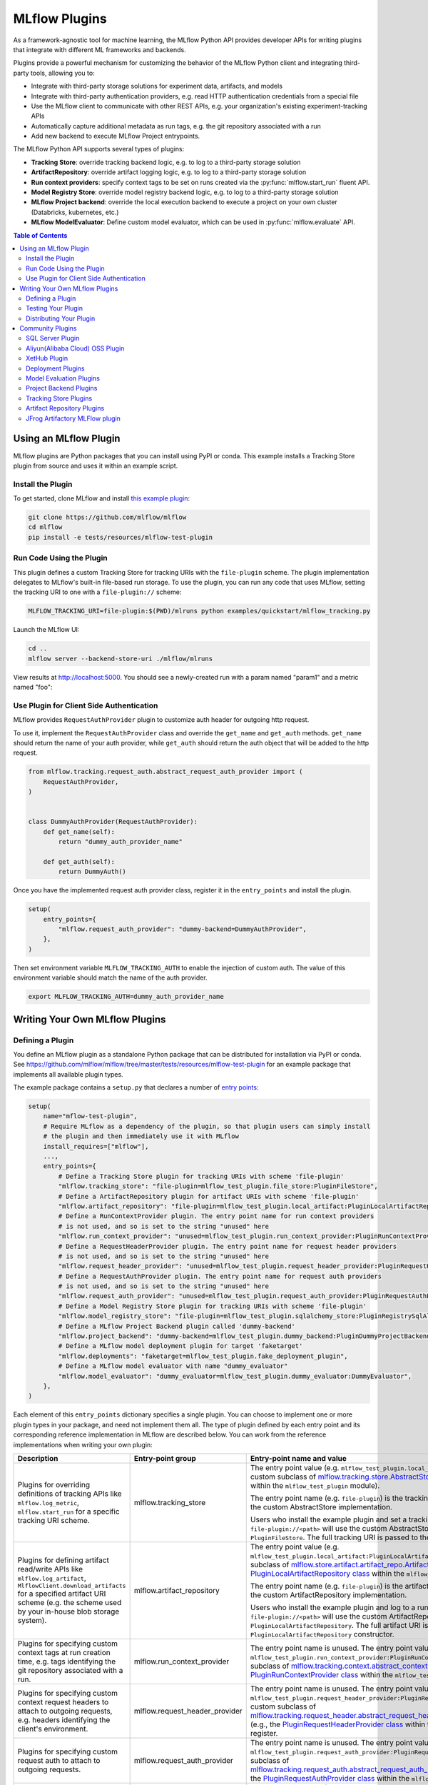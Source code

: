 .. _plugins:

==============
MLflow Plugins
==============

As a framework-agnostic tool for machine learning, the MLflow Python API provides developer APIs for
writing plugins that integrate with different ML frameworks and backends.

Plugins provide a powerful mechanism for customizing the behavior of the MLflow
Python client and integrating third-party tools, allowing you to:

- Integrate with third-party storage solutions for experiment data, artifacts, and models
- Integrate with third-party authentication providers, e.g. read HTTP authentication credentials
  from a special file
- Use the MLflow client to communicate with other REST APIs, e.g. your organization's existing
  experiment-tracking APIs
- Automatically capture additional metadata as run tags, e.g. the git repository associated with a run
- Add new backend to execute MLflow Project entrypoints.

The MLflow Python API supports several types of plugins:

* **Tracking Store**: override tracking backend logic, e.g. to log to a third-party storage solution
* **ArtifactRepository**: override artifact logging logic, e.g. to log to a third-party storage solution
* **Run context providers**: specify context tags to be set on runs created via the
  :py:func:`mlflow.start_run` fluent API.
* **Model Registry Store**: override model registry backend logic, e.g. to log to a third-party storage solution
* **MLflow Project backend**: override the local execution backend to execute a project on your own cluster (Databricks, kubernetes, etc.)
* **MLflow ModelEvaluator**: Define custom model evaluator, which can be used in :py:func:`mlflow.evaluate` API.

.. contents:: Table of Contents
  :local:
  :depth: 3


Using an MLflow Plugin
----------------------

MLflow plugins are Python packages that you can install using PyPI or conda.
This example installs a Tracking Store plugin from source and uses it within an example script.

Install the Plugin
~~~~~~~~~~~~~~~~~~

To get started, clone MLflow and install `this example plugin <https://github.com/mlflow/mlflow/tree/master/tests/resources/mlflow-test-plugin>`_:

.. code-block:: bash

  git clone https://github.com/mlflow/mlflow
  cd mlflow
  pip install -e tests/resources/mlflow-test-plugin


Run Code Using the Plugin
~~~~~~~~~~~~~~~~~~~~~~~~~
This plugin defines a custom Tracking Store for tracking URIs with the ``file-plugin`` scheme.
The plugin implementation delegates to MLflow's built-in file-based run storage. To use
the plugin, you can run any code that uses MLflow, setting the tracking URI to one with a
``file-plugin://`` scheme:

.. code-block:: bash

  MLFLOW_TRACKING_URI=file-plugin:$(PWD)/mlruns python examples/quickstart/mlflow_tracking.py

Launch the MLflow UI:

.. code-block:: bash

  cd ..
  mlflow server --backend-store-uri ./mlflow/mlruns


View results at http://localhost:5000. You should see a newly-created run with a param named
"param1" and a metric named "foo":

    .. image:: ./_static/images/quickstart/quickstart_ui_screenshot.png


Use Plugin for Client Side Authentication
~~~~~~~~~~~~~~~~~~~~~~~~~~~~~~~~~~~~~~~~~
MLflow provides ``RequestAuthProvider`` plugin to customize auth header for outgoing http request.

To use it, implement the ``RequestAuthProvider`` class and override the ``get_name`` and ``get_auth`` methods.
``get_name`` should return the name of your auth provider, while ``get_auth`` should return the auth object
that will be added to the http request.

.. code-block:: python

  from mlflow.tracking.request_auth.abstract_request_auth_provider import (
      RequestAuthProvider,
  )


  class DummyAuthProvider(RequestAuthProvider):
      def get_name(self):
          return "dummy_auth_provider_name"

      def get_auth(self):
          return DummyAuth()

Once you have the implemented request auth provider class, register it in the ``entry_points`` and install the plugin.

.. code-block:: python

  setup(
      entry_points={
          "mlflow.request_auth_provider": "dummy-backend=DummyAuthProvider",
      },
  )

Then set environment variable ``MLFLOW_TRACKING_AUTH`` to enable the injection of custom auth.
The value of this environment variable should match the name of the auth provider.

.. code-block:: bash

  export MLFLOW_TRACKING_AUTH=dummy_auth_provider_name


Writing Your Own MLflow Plugins
-------------------------------

Defining a Plugin
~~~~~~~~~~~~~~~~~
You define an MLflow plugin as a standalone Python package that can be distributed for
installation via PyPI or conda. See https://github.com/mlflow/mlflow/tree/master/tests/resources/mlflow-test-plugin for an
example package that implements all available plugin types.

The example package contains a ``setup.py`` that declares a number of
`entry points <https://setuptools.readthedocs.io/en/latest/setuptools.html#dynamic-discovery-of-services-and-plugins>`_:

.. code-block:: python

    setup(
        name="mflow-test-plugin",
        # Require MLflow as a dependency of the plugin, so that plugin users can simply install
        # the plugin and then immediately use it with MLflow
        install_requires=["mlflow"],
        ...,
        entry_points={
            # Define a Tracking Store plugin for tracking URIs with scheme 'file-plugin'
            "mlflow.tracking_store": "file-plugin=mlflow_test_plugin.file_store:PluginFileStore",
            # Define a ArtifactRepository plugin for artifact URIs with scheme 'file-plugin'
            "mlflow.artifact_repository": "file-plugin=mlflow_test_plugin.local_artifact:PluginLocalArtifactRepository",
            # Define a RunContextProvider plugin. The entry point name for run context providers
            # is not used, and so is set to the string "unused" here
            "mlflow.run_context_provider": "unused=mlflow_test_plugin.run_context_provider:PluginRunContextProvider",
            # Define a RequestHeaderProvider plugin. The entry point name for request header providers
            # is not used, and so is set to the string "unused" here
            "mlflow.request_header_provider": "unused=mlflow_test_plugin.request_header_provider:PluginRequestHeaderProvider",
            # Define a RequestAuthProvider plugin. The entry point name for request auth providers
            # is not used, and so is set to the string "unused" here
            "mlflow.request_auth_provider": "unused=mlflow_test_plugin.request_auth_provider:PluginRequestAuthProvider",
            # Define a Model Registry Store plugin for tracking URIs with scheme 'file-plugin'
            "mlflow.model_registry_store": "file-plugin=mlflow_test_plugin.sqlalchemy_store:PluginRegistrySqlAlchemyStore",
            # Define a MLflow Project Backend plugin called 'dummy-backend'
            "mlflow.project_backend": "dummy-backend=mlflow_test_plugin.dummy_backend:PluginDummyProjectBackend",
            # Define a MLflow model deployment plugin for target 'faketarget'
            "mlflow.deployments": "faketarget=mlflow_test_plugin.fake_deployment_plugin",
            # Define a MLflow model evaluator with name "dummy_evaluator"
            "mlflow.model_evaluator": "dummy_evaluator=mlflow_test_plugin.dummy_evaluator:DummyEvaluator",
        },
    )

Each element of this ``entry_points`` dictionary specifies a single plugin. You
can choose to implement one or more plugin types in your package, and need not implement them all.
The type of plugin defined by each entry point and its corresponding reference implementation in
MLflow are described below. You can work from the reference implementations when writing your own
plugin:

.. list-table::
   :widths: 10 10 80 10
   :header-rows: 1

   * - Description
     - Entry-point group
     - Entry-point name and value
     - Reference Implementation
   * - Plugins for overriding definitions of tracking APIs like ``mlflow.log_metric``, ``mlflow.start_run`` for a specific
       tracking URI scheme.
     - mlflow.tracking_store
     - The entry point value (e.g. ``mlflow_test_plugin.local_store:PluginFileStore``) specifies a custom subclass of
       `mlflow.tracking.store.AbstractStore <https://github.com/mlflow/mlflow/blob/branch-1.5/mlflow/store/tracking/abstract_store.py#L8>`_
       (e.g., the `PluginFileStore class <https://github.com/mlflow/mlflow/blob/branch-1.5/tests/resources/mlflow-test-plugin/mlflow_test_plugin/__init__.py#L9>`_
       within the ``mlflow_test_plugin`` module).

       The entry point name (e.g. ``file-plugin``) is the tracking URI scheme with which to associate the custom AbstractStore implementation.

       Users who install the example plugin and set a tracking URI of the form ``file-plugin://<path>`` will use the custom AbstractStore
       implementation defined in ``PluginFileStore``. The full tracking URI is passed to the ``PluginFileStore`` constructor.
     - `FileStore <https://github.com/mlflow/mlflow/blob/branch-1.5/mlflow/store/tracking/file_store.py#L80>`_
   * - Plugins for defining artifact read/write APIs like ``mlflow.log_artifact``, ``MlflowClient.download_artifacts`` for a specified
       artifact URI scheme (e.g. the scheme used by your in-house blob storage system).
     - mlflow.artifact_repository
     - The entry point value (e.g. ``mlflow_test_plugin.local_artifact:PluginLocalArtifactRepository``) specifies a custom subclass of
       `mlflow.store.artifact.artifact_repo.ArtifactRepository <https://github.com/mlflow/mlflow/blob/branch-1.5/mlflow/store/artifact/artifact_repo.py#L12>`_
       (e.g., the `PluginLocalArtifactRepository class <https://github.com/mlflow/mlflow/blob/branch-1.5/tests/resources/mlflow-test-plugin/mlflow_test_plugin/__init__.py#L18>`_
       within the ``mlflow_test_plugin`` module).

       The entry point name (e.g. ``file-plugin``) is the artifact URI scheme with which to associate the custom ArtifactRepository implementation.

       Users who install the example plugin and log to a run whose artifact URI is of the form ``file-plugin://<path>`` will use the
       custom ArtifactRepository implementation defined in ``PluginLocalArtifactRepository``.
       The full artifact URI is passed to the ``PluginLocalArtifactRepository`` constructor.
     - `LocalArtifactRepository <https://github.com/mlflow/mlflow/blob/branch-1.5/mlflow/store/artifact/local_artifact_repo.py#L10>`_
   * - Plugins for specifying custom context tags at run creation time, e.g. tags identifying the git repository associated with a run.
     - mlflow.run_context_provider
     - The entry point name is unused. The entry point value (e.g. ``mlflow_test_plugin.run_context_provider:PluginRunContextProvider``) specifies a custom subclass of
       `mlflow.tracking.context.abstract_context.RunContextProvider <https://github.com/mlflow/mlflow/blob/branch-1.13/mlflow/tracking/context/abstract_context.py#L4>`_
       (e.g., the `PluginRunContextProvider class <https://github.com/mlflow/mlflow/blob/branch-1.13/tests/resources/mlflow-test-plugin/mlflow_test_plugin/run_context_provider.py>`_
       within the ``mlflow_test_plugin`` module) to register.
     - `GitRunContext <https://github.com/mlflow/mlflow/blob/branch-1.13/mlflow/tracking/context/git_context.py#L38>`_,
       `DefaultRunContext <https://github.com/mlflow/mlflow/blob/branch-1.13/mlflow/tracking/context/default_context.py#L41>`_
   * - Plugins for specifying custom context request headers to attach to outgoing requests, e.g. headers identifying the client's environment.
     - mlflow.request_header_provider
     - The entry point name is unused. The entry point value (e.g. ``mlflow_test_plugin.request_header_provider:PluginRequestHeaderProvider``) specifies a custom subclass of
       `mlflow.tracking.request_header.abstract_request_header_provider.RequestHeaderProvider <https://github.com/mlflow/mlflow/blob/master/mlflow/tracking/request_header/abstract_request_header_provider.py#L4>`_
       (e.g., the `PluginRequestHeaderProvider class <https://github.com/mlflow/mlflow/blob/master/tests/resources/mlflow-test-plugin/mlflow_test_plugin/request_header_provider.py>`_
       within the ``mlflow_test_plugin`` module) to register.
     - `DatabricksRequestHeaderProvider <https://github.com/mlflow/mlflow/blob/master/mlflow/tracking/request_header/databricks_request_header_provider.py>`_
   * - Plugins for specifying custom request auth to attach to outgoing requests.
     - mlflow.request_auth_provider
     - The entry point name is unused. The entry point value (e.g. ``mlflow_test_plugin.request_auth_provider:PluginRequestAuthProvider``) specifies a custom subclass of
       `mlflow.tracking.request_auth.abstract_request_auth_provider.RequestAuthProvider <https://github.com/mlflow/mlflow/blob/master/mlflow/tracking/request_auth/abstract_request_auth_provider.py#L4>`_
       (e.g., the `PluginRequestAuthProvider class <https://github.com/mlflow/mlflow/blob/master/tests/resources/mlflow-test-plugin/mlflow_test_plugin/request_auth_provider.py>`_
       within the ``mlflow_test_plugin`` module) to register.
     - N/A (will be added soon)
   * - Plugins for overriding definitions of Model Registry APIs like ``mlflow.register_model``.
     - mlflow.model_registry_store
     - The entry point value (e.g. ``mlflow_test_plugin.sqlalchemy_store:PluginRegistrySqlAlchemyStore``) specifies a custom subclass of
       `mlflow.tracking.model_registry.AbstractStore <https://github.com/mlflow/mlflow/blob/branch-1.5/mlflow/store/model_registry/abstract_store.py#L6>`_
       (e.g., the `PluginRegistrySqlAlchemyStore class <https://github.com/mlflow/mlflow/blob/branch-1.5/tests/resources/mlflow-test-plugin/mlflow_test_plugin/__init__.py#L33>`_
       within the ``mlflow_test_plugin`` module)

       The entry point name (e.g. ``file-plugin``) is the tracking URI scheme with which to associate the custom AbstractStore implementation.

       Users who install the example plugin and set a tracking URI of the form ``file-plugin://<path>`` will use the custom AbstractStore
       implementation defined in ``PluginFileStore``. The full tracking URI is passed to the ``PluginFileStore`` constructor.
     - `SqlAlchemyStore <https://github.com/mlflow/mlflow/blob/branch-1.5/mlflow/store/model_registry/sqlalchemy_store.py#L34>`_
   * - Plugins for running MLflow projects against custom execution backends (e.g. to run projects
       against your team's in-house cluster or job scheduler).
     - mlflow.project.backend
     - The entry point value (e.g. ``mlflow_test_plugin.dummy_backend:PluginDummyProjectBackend``) specifies a custom subclass of
       ``mlflow.project.backend.AbstractBackend``)
     - N/A (will be added soon)
   * - Plugins for deploying models to custom serving tools.
     - mlflow.deployments
     - The entry point name (e.g. ``redisai``) is the target name. The entry point value (e.g. ``mlflow_test_plugin.fake_deployment_plugin``) specifies a module defining:
       1) Exactly one subclass of `mlflow.deployments.BaseDeploymentClient <python_api/mlflow.deployments.html#mlflow.deployments.BaseDeploymentClient>`_
       (e.g., the `PluginDeploymentClient class <https://github.com/mlflow/mlflow/blob/master/tests/resources/mlflow-test-plugin/mlflow_test_plugin/fake_deployment_plugin.py>`_).
       MLflow's ``mlflow.deployments.get_deploy_client`` API directly returns an instance of this subclass to the user, so you're encouraged
       to write clear user-facing method and class docstrings as part of your plugin implementation.
       1) The ``run_local`` and ``target_help`` functions, with the ``target`` parameter excluded, as shown
       `here <https://github.com/mlflow/mlflow/blob/master/mlflow/deployments/base.py>`_
     - `PluginDeploymentClient <https://github.com/mlflow/mlflow/blob/master/tests/resources/mlflow-test-plugin/mlflow_test_plugin/fake_deployment_plugin.py>`_.
   * - Plugins for :ref:`MLflow Model Evaluation <model-evaluation>`
     - mlflow.model_evaluator
     - The entry point name (e.g. ``dummy_evaluator``) is the evaluator name which is used in the ``evaluators`` argument of the ``mlflow.evaluate`` API.
       The entry point value (e.g. ``dummy_evaluator:DummyEvaluator``) must refer to a subclass of ``mlflow.models.evaluation.ModelEvaluator``;
       the subclass must implement 2 methods:
       1) ``can_evaluate``: Accepts the keyword-only arguments ``model_type`` and ``evaluator_config``.
       Returns ``True`` if the evaluator can evaluate the specified model type with the specified evaluator config. Returns ``False`` otherwise.
       1) ``evaluate``: Computes and logs metrics and artifacts, returning evaluation results as an instance
       of ``mlflow.models.EvaluationResult``. Accepts the following arguments: ``model`` (a pyfunc model instance),
       ``model_type`` (identical to the ``model_type`` argument from :py:func:`mlflow.evaluate()`),
       ``dataset`` (an instance of ``mlflow.models.evaluation.base._EvaluationDataset`` containing features and labels (optional) for model evaluation),
       ``run_id`` (the ID of the MLflow Run to which to log results), and ``evaluator_config`` (a dictionary of additional configurations for the evaluator).
     - `DummyEvaluator <https://github.com/mlflow/mlflow/blob/branch-1.23/tests/resources/mlflow-test-plugin/mlflow_test_plugin/dummy_evaluator.py>`_.
   * - [Experimental] Plugins for custom mlflow server flask app configuration `mlflow.server.app <https://github.com/mlflow/mlflow/blob/v2.2.0/mlflow/server/__init__.py#L31>`_.
     - mlflow.app
     - The entry point ``<app_name>=<object_reference>`` (e.g. ``custom_app=mlflow_test_plugin.app:app``) specifies a customized flask application. This can be useful for implementing
       request hooks for authentication/authorization, custom logging and custom flask configurations. The plugin must import `mlflow.server.app` (e.g. ``from mlflow.server import app``) and may add custom configuration, middleware etc. to the app.
       The plugin should avoid altering the existing application routes, handlers and environment variables to avoid unexpected behavior.
       Users who install the example plugin will have a customized flask application. To run the customized flask application, use ``mlflow server --app-name <app_name>``.
     - `app <https://github.com/mlflow/mlflow/blob/v2.3.0/tests/resources/mlflow-test-plugin/mlflow_test_plugin/app.py>`_.


Testing Your Plugin
~~~~~~~~~~~~~~~~~~~

We recommend testing your plugin to ensure that it follows the contract expected by MLflow. For
example, a Tracking Store plugin should contain tests verifying correctness of its
``log_metric``, ``log_param``, ... etc implementations. See also the tests for MLflow's
reference implementations as an example:

* `Example Tracking Store tests <https://github.com/mlflow/mlflow/blob/branch-1.5/tests/store/tracking/test_file_store.py>`_
* `Example ArtifactRepository tests <https://github.com/mlflow/mlflow/blob/branch-1.5/tests/store/artifact/test_local_artifact_repo.py>`_
* `Example RunContextProvider tests <https://github.com/mlflow/mlflow/blob/branch-1.5/tests/tracking/context/test_git_context.py>`_
* `Example Model Registry Store tests <https://github.com/mlflow/mlflow/blob/branch-1.5/tests/store/model_registry/test_sqlalchemy_store.py>`_
* `Example Custom MLflow Evaluator tests <https://github.com/mlflow/mlflow/blob/branch-1.23/tests/resources/mlflow-test-plugin/mlflow_test_plugin/dummy_evaluator.py>`_
* `Example Custom MLflow server tests <https://github.com/mlflow/mlflow/blob/branch-2.2.0/tests/server/test_handlers.py>`_


Distributing Your Plugin
~~~~~~~~~~~~~~~~~~~~~~~~

Assuming you've structured your plugin similarly to the example plugin, you can `distribute it
via PyPI <https://packaging.python.org/guides/distributing-packages-using-setuptools/>`_.

Congrats, you've now written and distributed your own MLflow plugin!


Community Plugins
-----------------


SQL Server Plugin
~~~~~~~~~~~~~~~~~


The `mlflow-dbstore plugin <https://pypi.org/project/mlflow-dbstore/>`_ allows MLflow to use a relational database as an artifact store.
As of now, it has only been tested with SQL Server as the artifact store.

You can install MLflow with the SQL Server plugin via:

.. code-block:: bash

        pip install mlflow[sqlserver]

and then use MLflow as normal. The SQL Server artifact store support will be provided automatically.

The plugin implements all of the MLflow artifact store APIs. To use SQL server as an artifact store, a database URI must be provided, as shown in the example below:

.. code-block:: python

        db_uri = "mssql+pyodbc://username:password@host:port/database?driver=ODBC+Driver+17+for+SQL+Server"

        client.create_experiment(exp_name, artifact_location=db_uri)
        mlflow.set_experiment(exp_name)

        mlflow.onnx.log_model(onnx, "model")

The first time an artifact is logged in the artifact store, the plugin automatically creates an ``artifacts`` table in the database specified by the database URI and stores the artifact there as a BLOB.
Subsequent logged artifacts are stored in the same table.

In the example provided above, the ``log_model`` operation creates three entries in the database table to store the ONNX model, the MLmodel file
and the conda.yaml file associated with the model.


Aliyun(Alibaba Cloud) OSS Plugin
~~~~~~~~~~~~~~~~~~~~~~~~~~~~~~~~


The `aliyunstoreplugin <https://pypi.org/project/aliyunstoreplugin/>`_ allows MLflow to use Alibaba Cloud OSS storage as an artifact store.

.. code-block:: bash

        pip install mlflow[aliyun-oss]

and then use MLflow as normal. The Alibaba Cloud OSS artifact store support will be provided automatically.

The plugin implements all of the MLflow artifact store APIs.
It expects Aliyun Storage access credentials in the ``MLFLOW_OSS_ENDPOINT_URL``, ``MLFLOW_OSS_KEY_ID`` and ``MLFLOW_OSS_KEY_SECRET`` environment variables,
so you must set these variables on both your client application and your MLflow tracking server.
To use Aliyun OSS as an artifact store, an OSS URI of the form ``oss://<bucket>/<path>`` must be provided, as shown in the example below:

.. code-block:: python

        import mlflow
        import mlflow.pyfunc


        class Mod(mlflow.pyfunc.PythonModel):
            def predict(self, ctx, inp, params=None):
                return 7


        exp_name = "myexp"
        mlflow.create_experiment(exp_name, artifact_location="oss://mlflow-test/")
        mlflow.set_experiment(exp_name)
        mlflow.pyfunc.log_model("model_test", python_model=Mod())

In the example provided above, the ``log_model`` operation creates three entries in the OSS storage ``oss://mlflow-test/$RUN_ID/artifacts/model_test/``, the MLmodel file
and the conda.yaml file associated with the model.

XetHub Plugin
~~~~~~~~~~~~~~~~~~~~~~~~~~~~~~~~


The `xethub plugin <https://pypi.org/project/mlflow-xethub/>`_ allows MLflow to use XetHub storage as an artifact store.

.. code-block:: bash

        pip install mlflow[xethub]

and then use MLflow as normal. The XetHub artifact store support will be provided automatically.

The plugin implements all of the MLflow artifact store APIs.
It expects XetHub access credentials through ``xet login`` CLI command or in the ``XET_USER_EMAIL``, ``XET_USER_NAME`` and ``XET_USER_TOKEN`` environment variables,
so you must authenticate with XetHub for both your client application and your MLflow tracking server.
To use XetHub as an artifact store, an XetHub URI of the form ``xet://<username>/<repo>/<branch>`` must be provided, as shown in the example below:

.. code-block:: python

        import mlflow
        import mlflow.pyfunc


        class Mod(mlflow.pyfunc.PythonModel):
            def predict(self, ctx, inp, params=None):
                return 7


        exp_name = "myexp"
        mlflow.create_experiment(
            exp_name, artifact_location="xet://<your_username>/mlflow-test/main"
        )
        mlflow.set_experiment(exp_name)
        mlflow.pyfunc.log_model("model_test", python_model=Mod())

In the example provided above, the ``log_model`` operation creates three entries in the OSS storage ``xet://mlflow-test/$RUN_ID/artifacts/model_test/``, the MLmodel file
and the conda.yaml file associated with the model.


Deployment Plugins
~~~~~~~~~~~~~~~~~~

The following known plugins provide support for deploying models to custom serving tools using
MLflow's `model deployment APIs <models.html#deployment-plugin>`_. See the individual plugin pages
for installation instructions, and see the
`Python API docs <python_api/mlflow.deployments.html>`_ and `CLI docs <cli.html#mlflow-deployments>`_
for usage instructions and examples.

- `mlflow-redisai <https://github.com/RedisAI/mlflow-redisai>`_
- `mlflow-torchserve <https://github.com/mlflow/mlflow-torchserve>`_
- `mlflow-algorithmia <https://github.com/algorithmiaio/mlflow-algorithmia>`_
- `mlflow-ray-serve <https://github.com/ray-project/mlflow-ray-serve>`_
- `mlflow-azureml <https://docs.microsoft.com/en-us/azure/machine-learning/how-to-deploy-mlflow-models>`_
- `oci-mlflow <https://github.com/oracle/oci-mlflow>`_ Leverages Oracle Cloud Infrastructure (OCI) Model Deployment service for the deployment of MLflow models.
- `mlflow-jfrog-plugin <https://github.com/jfrog/mlflow-jfrog-plugin>`_ Optimize your artifact governance by seamlessly storing them in your preferred repository within JFrog Artifactory.

Model Evaluation Plugins
~~~~~~~~~~~~~~~~~~~~~~~~

The following known plugins provide support for evaluating models with custom validation tools using MLflow's `mlflow.evaluate() API <models.html#model-evaluation>`_:

- `mlflow-giskard <https://docs.giskard.ai/en/latest/integrations/mlflow/index.html>`_: Detect hidden vulnerabilities in ML models, from tabular to LLMs, before moving to production. Anticipate issues such as `Performance bias <https://docs.giskard.ai/en/latest/getting-started/key_vulnerabilities/performance_bias/index.html>`_, `Unrobustness <https://docs.giskard.ai/en/latest/getting-started/key_vulnerabilities/robustness/index.html>`_, `Overconfidence <https://docs.giskard.ai/en/latest/getting-started/key_vulnerabilities/overconfidence/index.html>`_, `Underconfidence <https://docs.giskard.ai/en/latest/getting-started/key_vulnerabilities/underconfidence/index.html>`_, `Ethical bias <https://docs.giskard.ai/en/latest/getting-started/key_vulnerabilities/ethics/index.html>`_, `Data leakage <https://docs.giskard.ai/en/latest/getting-started/key_vulnerabilities/data_leakage/index.html>`_, `Stochasticity <https://docs.giskard.ai/en/latest/getting-started/key_vulnerabilities/stochasticity/index.html>`_, `Spurious correlation <https://docs.giskard.ai/en/latest/getting-started/key_vulnerabilities/spurious/index.html>`_, and others. Conduct model comparisons using a wide range of tests, either through custom or domain-specific test suites.
- `mlflow-trubrics <https://github.com/trubrics/trubrics-sdk/tree/main/trubrics/integrations/mlflow>`_: validating ML models with Trubrics

Project Backend Plugins
~~~~~~~~~~~~~~~~~~~~~~~

The following known plugins provide support for running `MLflow projects <https://www.mlflow.org/docs/latest/projects.html>`_
against custom execution backends.

- `mlflow-yarn <https://github.com/criteo/mlflow-yarn>`_ Running mlflow on Hadoop/YARN
- `oci-mlflow <https://github.com/oracle/oci-mlflow>`_ Running mlflow projects on Oracle Cloud Infrastructure (OCI)

Tracking Store Plugins
~~~~~~~~~~~~~~~~~~~~~~~

The following known plugins provide support for running `MLflow Tracking Store <https://www.mlflow.org/docs/latest/tracking.html>`_
against custom databases.

- `mlflow-elasticsearchstore <https://github.com/criteo/mlflow-elasticsearchstore>`_ Running MLflow Tracking Store with Elasticsearch

For additional information regarding this plugin, refer to <https://github.com/criteo/mlflow-elasticsearchstore/issues>.
The library is available on PyPI here : <https://pypi.org/project/mlflow-elasticsearchstore/>

Artifact Repository Plugins
~~~~~~~~~~~~~~~~~~~~~~~~~~~

- `oci-mlflow <https://github.com/oracle/oci-mlflow>`_ Leverages Oracle Cloud Infrastructure (OCI) Object Storage service to store MLflow models artifacts.


JFrog Artifactory MLFlow plugin
~~~~~~~~~~~~~~~~~~~~~~~~~~~~~~~

- `mlflow-jfrog-plugin <https://github.com/jfrog/mlflow-jfrog-plugin>`__ Optimize your artifact governance by seamlessly storing them in your preferred repository within JFrog Artifactory.

**Overview**

The JFrog MLflow plugin extends MLflow functionality by replacing the default artifacts location of MLflow with JFrog Artifactory.
Once MLflow experiments artifacts are available inside JFrog Artifactory, they become an integral part of the company's release lifecycle as any other artifact and are also covered by all the security tools provided through the JFrog platform.

**Features**

- Experiments artifacts log/save are performed against JFrog Artifactory
- Experiments artifacts viewing and downloading using MLflow UI and APIs as well as JFrog UI and APIs are done against JFrog Artifactory
- Experiments Artifacts deletion follow experiments lifecycle (automatically or through mlflow gc)
- Changing specific experiments artifacts destination is allowed through experiment creation command (by changing artifact_location)

**Installation**

Install the plugin using pip, installation should be done on the mlflow tracking server.
optionally the plugin can be installed on any client that wants to change the default artifacts location for a specific artifactory repository

.. code-block:: bash

    pip install mlflow[jfrog]

or

.. code-block:: bash

    pip install mlflow-jfrog-plugin

Set the JFrog Artifactory authentication token, using the ARTIFACTORY_AUTH_TOKEN environment variable:
Preferably, for security reasons use a token with minimum permissions required rather than an admin token

.. code-block:: bash

    export ARTIFACTORY_AUTH_TOKEN=<your artifactory token goes here>

Once the plugin is installed and token set, your mlflow tracking server can be started with JFrog artifactory repository as a target artifacts destination
USe the mlflowdocumentation for additional mlflow server options

.. code-block:: bash

    mlflow server --host <mlflow tracking server host> --port <mlflow tracking server port> --artifacts-destination artifactory://<JFrog artifactory URL>/artifactory/<repository[/optional base path]>

For allowing large artifacts upload to JFrog artifactory, it is advisable to increase upload timeout settings when starting th mlflow server:
--gunicorn-opts '--timeout <timeout in seconds>'

**Usage**

MLflow model logging code example:

.. code-block:: python

    import mlflow
    from mlflow import MlflowClient
    from transformers import pipeline

    mlflow.set_tracking_uri(
        "<your mlflow tracking server uri>"
    )
    mlflow.create_experiment(
        "<your_exp_name>"
    )
    classifier = pipeline("sentiment-analysis", model="michellejieli/emotion_text_classifier")

    with mlflow.start_run():
        mlflow.transformers.log_model(transformers_model=classifier, artifact_path=<model_name>)
    mlflow.end_run()

**Configuration**

Additional optional settings (set on mlflow tracking server before its started):
to use no-ssl artifactory URL, set ARTIFACTORY_NO_SSL to true. default is false

.. code-block:: bash

    export ARTIFACTORY_NO_SSL=true

to allow JFrog operations debug logging, set ARTIFACTORY_DEBUG to true. default is false

.. code-block:: bash

    export ARTIFACTORY_DEBUG=true

to prevent MLflow garbage collection remove any artifacts from being removed from artifactory, set ARTIFACTORY_ARTIFACTS_DELETE_SKIP to true. default is false
Notice this settings might cause significant storage usage and might require JFrog files retention setup.

.. code-block:: bash

    export ARTIFACTORY_ARTIFACTS_DELETE_SKIP=true

